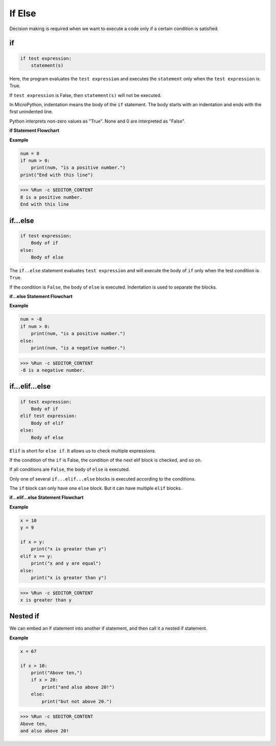 If Else
=============

Decision making is required when we want to execute a code only if a certain condition is satisfied.

if
--------------------
.. code-block:: python

    if test expression:
        statement(s)

Here, the program evaluates the ``test expression`` and executes the ``statement`` only when the ``test expression`` is True.

If ``test expression`` is False, then ``statement(s)`` will not be executed.

In MicroPython, indentation means the body of the ``if`` statement. The body starts with an indentation and ends with the first unindented line.

Python interprets non-zero values ​​as "True". None and 0 are interpreted as "False".

**if Statement Flowchart**

.. image:: img/if_statement.png

**Example**

.. code-block:: python

    num = 8
    if num > 0:
        print(num, "is a positive number.")
    print("End with this line")

>>> %Run -c $EDITOR_CONTENT
8 is a positive number.
End with this line



if...else
-----------------------

.. code-block:: python

    if test expression:
        Body of if
    else:
        Body of else

The ``if..else`` statement evaluates ``test expression`` and will execute the body of ``if`` only when the test condition is ``True``.

If the condition is ``False``, the body of ``else`` is executed. Indentation is used to separate the blocks.

**if...else Statement Flowchart**

.. image:: img/if_else.png

**Example**

.. code-block:: python

    num = -8
    if num > 0:
        print(num, "is a positive number.")
    else:
        print(num, "is a negative number.")

>>> %Run -c $EDITOR_CONTENT
-8 is a negative number.



if...elif...else
--------------------

.. code-block:: python

    if test expression:
        Body of if
    elif test expression:
        Body of elif
    else: 
        Body of else

``Elif`` is short for ``else if``. It allows us to check multiple expressions.

If the condition of the ``if`` is False, the condition of the next elif block is checked, and so on.

If all conditions are ``False``, the body of ``else`` is executed.

Only one of several ``if...elif...else`` blocks is executed according to the conditions.

The ``if`` block can only have one ``else`` block. But it can have multiple ``elif`` blocks.

**if...elif...else Statement Flowchart**

.. image:: img/if_elif_else.png

**Example**

.. code-block:: python

    x = 10
    y = 9

    if x > y:
        print("x is greater than y")
    elif x == y:
        print("x and y are equal")
    else:
        print("x is greater than y")

>>> %Run -c $EDITOR_CONTENT
x is greater than y


Nested if
---------------------

We can embed an if statement into another if statement, and then call it a nested if statement.

**Example**

.. code-block:: python

    x = 67

    if x > 10:
        print("Above ten,")
        if x > 20:
            print("and also above 20!")
        else:
            print("but not above 20.")

>>> %Run -c $EDITOR_CONTENT
Above ten,
and also above 20!